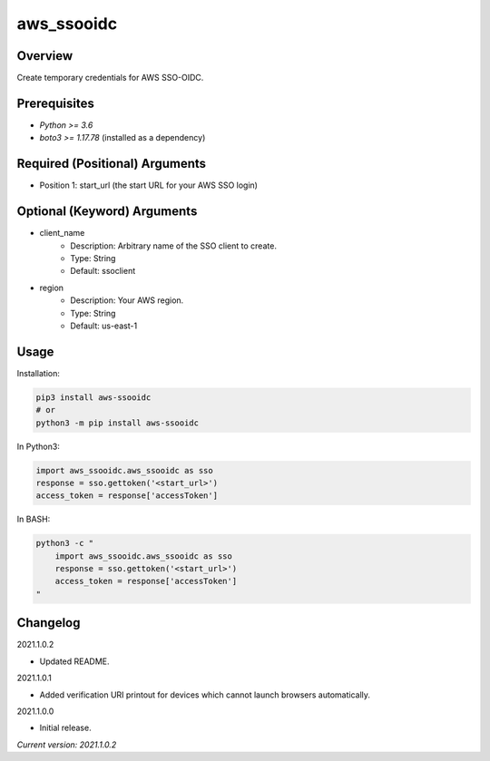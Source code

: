 ===============
**aws_ssooidc**
===============

Overview
--------

Create temporary credentials for AWS SSO-OIDC.

Prerequisites
-------------

- *Python >= 3.6*
- *boto3 >= 1.17.78* (installed as a dependency)

Required (Positional) Arguments
-------------------------------

- Position 1: start_url (the start URL for your AWS SSO login)

Optional (Keyword) Arguments
----------------------------

- client_name
    - Description: Arbitrary name of the SSO client to create.
    - Type: String
    - Default: ssoclient
- region
    - Description: Your AWS region.
    - Type: String
    - Default: us-east-1

Usage
-----

Installation:

.. code-block:: BASH

   pip3 install aws-ssooidc
   # or
   python3 -m pip install aws-ssooidc

In Python3:

.. code-block:: BASH

   import aws_ssooidc.aws_ssooidc as sso
   response = sso.gettoken('<start_url>')
   access_token = response['accessToken']

In BASH:

.. code-block:: BASH

   python3 -c "
       import aws_ssooidc.aws_ssooidc as sso
       response = sso.gettoken('<start_url>')
       access_token = response['accessToken']
   "

Changelog
---------

2021.1.0.2

- Updated README.

2021.1.0.1

- Added verification URI printout for devices which cannot launch browsers automatically.

2021.1.0.0

- Initial release.

*Current version: 2021.1.0.2*
